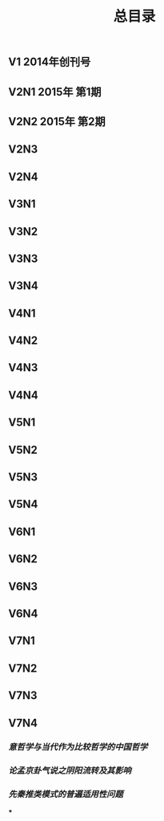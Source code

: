 #+TITLE: 总目录

** V1       2014年创刊号
** V2N1  2015年 第1期
** V2N2  2015年 第2期
** V2N3
** V2N4
** V3N1
** V3N2
** V3N3
** V3N4
** V4N1
** V4N2
** V4N3
** V4N4
** V5N1
** V5N2
** V5N3
** V5N4
** V6N1
** V6N2
** V6N3
** V6N4
** V7N1
** V7N2
** V7N3
** V7N4
*** [[意哲学与当代作为比较哲学的中国哲学]]
*** [[论孟京卦气说之阴阳流转及其影响]]
*** [[先秦推类模式的普遍适用性问题]]
***
